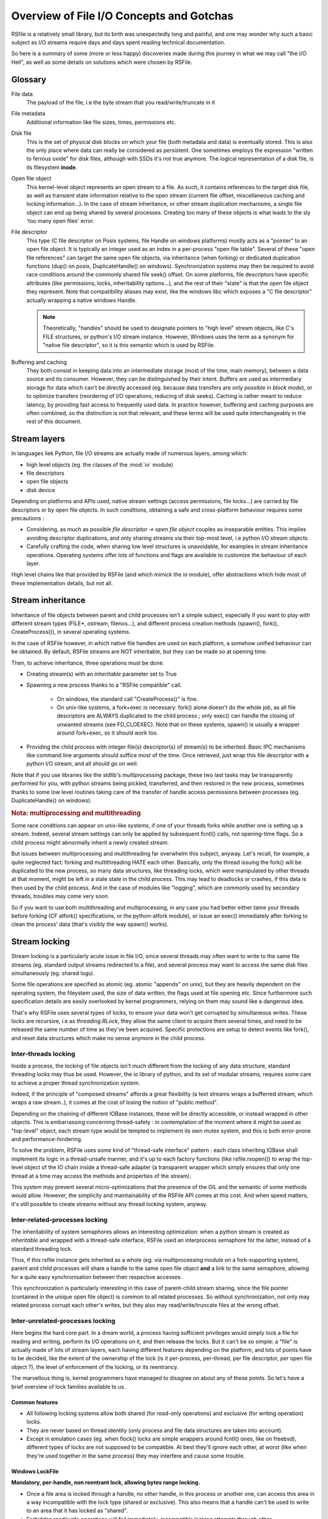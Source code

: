 
Overview of File I/O Concepts and Gotchas
==========================================


RSfile is a relatively small library, but its birth was unexpectedly long and painful,
and one may wonder why such a basic subject as I/O streams require days and days spent
reading technical documentation.

So here is a summary of some (more or less happy) discoveries made during this journey
in what we may call "the I/O Hell", as well as some details on solutions which were chosen by RSFile.



Glossary
----------

  
File data
    The payload of the file, i.e the byte stream that you read/write/truncate in it 

File metadata
    Additional information like file sizes, times, permissions etc. 

Disk file
    This is the set of physical disk blocks on which your file (both metadata and data) 
    is eventually stored. This is also the only place where data can really be considered as persistent.
    One sometimes employs the expression "written to ferrous oxide" for disk files, although with SSDs it's not true anymore.
    The logical representation of a disk file, is its filesystem **inode**.

Open file object
    This kernel-level object represents an open stream to a file. As such, it 
    contains references to the target disk file, as well as transient state information relative 
    to the open stream (current file offset, miscellaneous caching and locking information...).
    In the case of stream inheritance, or other stream duplication mechanisms, a single file object
    can end up being shared by several processes. Creating too many of these objects is what leads to
    the sly 'too many open files' error.

File descriptor
    This type (C file descriptor on Posix systems, file Handle on windows platforms)
    mostly acts as a "pointer" to an open file object. It is typically an integer used as an index in
    a per-process "open file table". Several of these "open file references" can target the same open file objects,
    via inheritance (when forking) or dedicated duplication functions (dup() on posix, DuplicateHandle() on windows).
    Synchronization systems may then be required to avoid race conditions around the commonly shared file seek() offset.
    On some platforms, file descriptors have specific attributes (like permissions, locks, inheritability options...),
    and the rest of their "state" is that the open file object they represent.
    Note that compatibility aliases may exist, like the windows libc which exposes a "C file descriptor" actually
    wrapping a native windows Handle.

    .. note::
        Theoretically, "handles" should be used to designate pointers to "high level" stream objects, like C's FILE structures, or python's I/O stream instance. However, Windows uses the term as a synonym for "native file descriptor", so it is this semantic which is used by RSFile.

Buffering and caching
    They both consist in keeping data into an intermediate storage (most of the time, main memory), between a data
    source and its consumer. However, they can be distinguished by their intent. Buffers are used as intermediary
    storage for data which can't be directly accessed (eg. because data transfers are only possible in *block mode*),
    or to optimize transfers (reordering of I/O operations, reducing of disk seeks). Caching is rather meant to
    reduce latency, by providing fast access to frequently used data.
    In practice however, buffering and caching purposes are often combined, so the distinction is not that relevant,
    and these terms will be used quite interchangeably in the rest of this document.






Stream layers
------------------

In languages liek Python, file I/O streams are actually made of numerous layers, among which:

- high level objects (eg. the classes of the :mod:`io` module)
- file descriptors
- open file objects
- disk device

Depending on platforms and APIs used, native stream settings (access permissions, file locks...) are carried
by file descriptors or by open file objects. In such conditions, obtaining a safe and cross-platform behaviour 
requires some precautions :

- Considering, as much as possible *file descriptor -> open file object* couples as inseparable entities. 
  This implies avoiding descriptor duplications, and only sharing streams via their top-most level, i.e python I/O 
  stream objects.
- Carefully crafting the code, when sharing low level structures is unavoidable, for examples in stream inheritance 
  operations. Operating systems offer lots of functions and flags are available to customize the behaviour of each layer.

High level chains like that provided by RSFile (and which mimick the `io` module), offer abstractions which hide most of these implementation details, but not all.




Stream inheritance
---------------------------

Inheritance of file objects between parent and child processes isn't a simple subject,
especially if you want to play with different stream types (FILE*, ostream, filenos...), and different process
creation methods (spawn(), fork(), CreateProcess()), in several operating systems.

In the case of RSFile however, in which native file handles are used on each platform, 
a somehow unified behaviour can be obtained. By default, RSFile streams are NOT inheritable, 
but they can be made so at opening time.

Then, to achieve inheritance, three operations must be done.

- Creating stream(s) with an *inheritable* parameter set to True

- Spawning a new process thanks to a "RSFile compatible" call.

    - On windows, the standard call "CreateProcess()" is fine.
    - On unix-like systems, a fork+exec is necessary: fork() alone doesn't do the whole job, as all 
      file descriptors are ALWAYS duplicated to the child process ; only exec()
      can handle the closing of unwanted streams (see FD_CLOEXEC). Note that on these systems, spawn() is usually
      a wrapper around fork+exec, so it should work too.
      
- Providing the child process with integer file(s) descriptor(s) of stream(s) to be inherited. 
  Basic IPC mechanisms like command line arguments should suffice most of the time. Once retrieved, 
  just wrap this file descriptor with a python I/O stream, and all should go on well.

Note that if you use libraries like the stdlib's *multiprocessing* package, these two last 
tasks may be transparently performed for you, with python streams being pickled, transferred, 
and then restored in the new process, sometimes thanks to some low level routines taking
care of the transfer of handle access permissions between processes (eg. DuplicateHandle() on windows).


.. rubric::
    Nota: multiprocessing and multithreading

Some race conditions can appear on unix-like systems, if one of your threads forks while another one
is setting up a stream. Indeed, several stream settings can only be applied by subsequent fcntl() calls,
not opening-time flags. So a child process might abnormally inherit a newly created stream.

But issues between multiprocessing and multithreading far overwhelm this subject, anyway.
Let's recall, for example, a quite neglected fact: forking and multithreading HATE each other.
Basically, only the thread issuing the fork() will be duplicated to the new process, so many data 
structures, like threading locks, which were manipulated by other threads at that moment, 
might be left in a stale state in the child process. This may lead to deadlocks or crashes, if this
data is then used by the child process. And in the case of modules like "logging", which are commonly
used by secondary threads, troubles may come very soon.

So if you want to use both multithreading and multiprocessing, in any case you had better
either tame your threads before forking (CF atfork() specifications, or the python-atfork module), 
or issue an exec() immediately after forking to clean the process' data (that's visibly the way spawn() works). 

    
    
Stream locking
------------------------

Stream locking is a particularly acute issue in file I/O, since several threads
may often want to write to the same file streams (eg. standard output streams redirected to a file),
and several process may want to access the same disk files simultaneously (eg. shared logs).

Some file operations are specified as atomic (eg. atomic "appends" on unix), but they are heavily dependent on
the operating system, the fileystem used, the size of data written, the flags used at file opening etc. 
Since furthermore such specification details are easily overlooked by kernel programmers, relying on them may 
sound like a dangerous idea.

That's why RSFile uses several types of locks, to ensure your data won't get corrupted by simultaneous writes.
These locks are recursive, i.e as *threading.RLock*, they allow the same client to acquire them several
times, and need to be released the same number of time as they've been acquired.
Specific protections are setup to detect events like fork(), and reset data structures which make no sense anymore in the child process.


Inter-threads locking
^^^^^^^^^^^^^^^^^^^^^^^^^

Inside a process, the locking of file objects isn't much different from the locking of any
data structure, standard threading locks may thus be used. However, the *io* library of python,
and its set of modular streams, requires some care to achieve a proper thread synchronization system.

Indeed, if the principle of "composed streams" affords a great flexibility (a text streams wraps a bufferred stream, which wraps a raw stream..), it comes at the cost of losing the notion of "public method".

Depending on the chaining of different IOBase instances, these will be directly accessible, or instead wrapped in other objects. This is embarrassing concerning thread-safety : in contemplation of the moment where it might be used as
"top-level" object, each stream type would be tempted to implement its own mutex system, and this is both
error-prone and performance-hindering.

To solve the problem, RSFile uses some kind of "thread-safe interface" pattern : each class 
inheriting IOBase shall implement its logic in a thread-unsafe manner, and it's up to each factory
functions (like rsfile.rsopen()) to wrap the top-level object of the IO chain inside a thread-safe
adapter (a transparent wrapper which simply ensures that only one thread at a time may access the
methods and properties of the stream).

This system may prevent several micro-optimizations that the presence of the GIL and the semantic
of some methods would allow. However, the simplicity and maintainability of the RSFile API comes at this cost.
And when speed matters, it's still possible to create streams without any thread locking system, anyway.


Inter-related-processes locking
^^^^^^^^^^^^^^^^^^^^^^^^^^^^^^^^^

The inheritability of system semaphores allows an interesting optimization: when a python stream is created 
as *inheritable* and wrapped with a thread-safe interface, RSFile used an interprocess semaphore for the latter, 
instead of a standard threading lock.

Thus, if this rsfile instance gets inherited as a whole (eg. via multiprocessing module on a fork-supporting
system), parent and child processes will share a handle to the same open file object **and** a link
to the same semaphore, allowing for a quite easy synchronisation between their respective accesses.

This synchronization is particularly interesting in this case of parent-child stream sharing, since the file pointer
(contained in the unique open file object) is common to all related processes. So without synchronization, not only
may related process corrupt each other's writes, but they also may read/write/truncate files at the wrong offset.



Inter-unrelated-processes locking
^^^^^^^^^^^^^^^^^^^^^^^^^^^^^^^^^^

Here begins the hard core part. In a dream world, a process having sufficient privileges would simply lock a file for reading
and writing, perform its I/O operations on it, and then release the locks. But it can't be so simple: a "file"
is actually made of lots of stream layers, each having different features depending on the platform, and lots of points have
to be decided, like the extent of the ownership of the lock (is it per-process, per-thread, per file descriptor, per open
file object ?), the level of enforcement of the locking, or its reentrancy.

The marvellous thing is, kernel programmers have managed to disagree on about any of these points.
So let's have a brief overview of lock families available to us.



Common features
#################
    
- All following locking systems allow both shared (for read-only operations) and exclusive (for writing operation) locks.

- They are never based on thread identity (only process and file data structures are taken into account).

- Except in emulation cases (eg. when flock() locks are simple wrappers around fcntl() ones, like on freebsd), 
  different types of locks are not supposed to be compatible. At best they'll ignore each other, at worst 
  (like when they're used together in the same process) they may interfere and cause some trouble.



Windows LockFile
#################


**Mandatory, per-handle, non reentrant lock, allowing bytes range locking.**

- Once a file area is locked through a handle, no other handle, in this process or another one, can access
  this area in a way incompatible with the lock type (shared or exclusive). This also means that a handle can't be used
  to write to an area that it has locked as "shared".
   
- Forbidden read/write operations will fail immediately, incompatible locking attempts through other handles/processes 
  will block (unless a "non-blocking" flag is set), and trying to lock several times the same bytes with the same handle
  will result in a deadlock.
  
- There is no merging/splitting of locked ranges: unlocking calls must provide as arguments a bytes range identical 
  to one previously locked.

- Remaining locks are removed automatically by the system (but possibly after some delay), when a handle is closed or the
  process is shut down.

- Remote windows shares (like CIFS/Samba) should behave the same way as local disks, regarding file locks.



Unix Flock
#################

**Advisory, per-open-file, reentrant lock, only dealing with the whole file (no bytes range locking).** 

- All handles pointing to the open file object on which the flock() call was issued, have ownership on the lock. 
  This means that different file descriptors duplicated in the same process, as well as different file
  descriptors inherited between processes, can have access to a locked file simultaneously.

- Locking a file several times simply updates the type of locking (exclusive or shared).
  However, this operation is not guaranteed to be atomic (other processes might take ownership of the bytes range 
  during upgrade/downgrade). Note that in any case, a single unlocking call will suffice to undo all previous locking calls.

- NFS shares have a complicated history with these locks, eg. see the flock() manual for details about support and emulation depending on linux kernel version..

.. warning::
  On several platforms, these locks are actually emulated via fcntl() locks, so they don't follow this semantic but
  the one described below.




Unix Fcntl
################

.. note::
    This lock is also known as Posix lock.
    
    On recent platforms, **SystemV lockf()** locks are actually just wrappers around fcntl() locks, so we won't study here their initial semantic.

**Advisory, per-process, rentrant lock, allowing bytes range locking.**

- Write or read operations which don't use fcntl locks will not be hindered by these locks, 
  unless mandatory locking has been activated on this particular filesystem and file node (but you had 
  better `avoid mandatory locking <http://www.mjmwired.net/kernel/Documentation/filesystems/mandatory-locking.txt>`_).
 
- Inside a process, it makes no difference whether a file/range has been locked via one file descriptor or another:
  fcntl locks concerns the disk file, and belong to the whole process.
    
- bytes range locking is very flexible:
    - Consecutive areas can be freed in a single unlock() call (bytes range merging)
    - It is possible to release only part of a bytes range (bytes range splitting)
    - Locking the same bytes several times simply updates their locking mode (exclusive or shared). Like for flock(),
      this operation is not guaranteed to be atomic, and locked bytes will only have to be released once.
  
- Such locks are **never** shared with child processes, even those born from a simple fork() without exec(). These locks are preserved through an exec() though.

- These locks are (theoretically) supported by recent enough NFS servers (> NFS v4).

All these features could make of fntcl() a very good backend to build a cross-platform API, but unfortunately they're 
a major gotcha we have to deal with, first... 



The curse of fcntl locks
############################


There is a disturbing flaw in Posix fcntl lock specifications: when any file descriptor to a disk file is closed,
all the locks owned by the process on that file are lost.

Beware: it is "any" file descriptor, not the file descriptor which was used to obtain locks, or one of the file
descriptors pointing to the same "open file table" entry. So if, while you're peacefully playing with your locks
around some important file (eg. /etc/passwd), one of the numerous libraries used in your project silently reads this file
with a temporary stream, you'll lose all your locks without even knowing it.

So we have to live with this fact : the only unix locks able to work over NFS and to lock bytes ranges, are also the only locks in the world able to discreetly run away as soon as they're disturbed by third-party libraries.

RSFile provides workarounds to prevent such unexpected lock losses, see the :ref:`rsfile_locking_semantic` section.



Cascading buffers and caches
------------------------------------

In a simple world, issuing a ``myfile.write("hello")`` would simply write the string "hello"
to the open file *myfile*. Programmers quickly learn that for performance reasons, it can't be so simple.
But they sometimes under-estimate *how much* more complicated it is. The data we read from or
write to files go through many levels of buffering/caching, so here is an overview of
the main steps involved.
    

Application-level buffering
^^^^^^^^^^^^^^^^^^^^^^^^^^^^
This is the buffering we find in C libraries (inside FILE* objects, cf setvbuf()), 
in python file objects (via the *buffering* parameter), and more generally any IO library 
written in any language.

This buffering usually consists of read-ahead buffering (to improve reading performance, allow character encoding
operations, and line ending detection) and write buffering (to decrease the number of write system calls - 
this buffer can be manually emptied with a flush()). A seek() on a stream typically resets these buffers.

Kernel-level caching
^^^^^^^^^^^^^^^^^^^^^^

Contrary to common beliefs, if you open a file, issue read/write operations on it, and close 
it (with an implicit flush), this doesn't imply that your modifications have been saved to disk.
Most likely, they have just been acknowledged by a cache located in the kernel, and will be "written
to oxyde" later, along with other changes, by a lazy writer (eg. *pdflush* on linux). On laptops in
particular, disks can be left asleep for dozens of minutes in order to preserve energy - your data will
then remain in memory for all that time.
    
Since this kernel caching is fully transparent to applications (no desynchronization should occur between
what different processes see of a file), it usually doesn't matter. But in case of crash, data which 
hasn't yet been written to oxyde will be lost - which can be quite embarrassing (goodbye to the 3 paragraphs
you've just written) or more than embarrassing (bank files management, database applications...).

That's why operating system offer ways of flushing this kernel cache, to ensure that data gets
properly written to the device before starting other operations. Such a flush can be manually triggered
(posix fsync() call, windows FlushFileBuffers()...) or enforced for each write on a given open file
(O_SYNC/FILE_WRITE_THROUGH opening flags). 

Note that several variants of kernel cache flushing exist (dsync, rsync, datasync semantics...),
eg. to also enforce flushing of read buffers, or to bypass the flushing of metadata, but the main
point of concern is, anyway, that the file data itself be properly pushed to oxyde when you command it.

A problem you might encounter at that level, is that on some platforms, sync-like calls actually do not wait
for the write operation to complete, they just plan write operations and immediately return (Posix1-2001 doesn't 
require more). Fortunately, most recent kernels seem to wait for the synchronization to be over, before returning
to the application. But this won't completely save you, because of the next caching level...


Internal disk cache
^^^^^^^^^^^^^^^^^^^^^^

For performance reasons, most hard disk have an internal "disk cache"
enabled by default, which doesn't necessarily get flushed by sync calls.
This allows optimizations like out-of-order writing.

Needless to say that your data is not much more likely to survive to a crash, if it's in the disk 
cache rather than in the kernel one (although sophisticated disks are sometimes backed by batteries 
to deal with this case, allowing the device to automatically flush its cache before falling out of energy).
So here is an overview of the "disk cache" affair.

Disks and operating system easily lie about their real synchronization state. That's why, if you have 
very important data to protect, your best chance is to disable all disk caching features,
through hardware configuration  utilities, (``hdparm -W 0``, windows hardware configuration panels
etc.). But such tweaks can heavily hinder performance, and they depend a lot on your 
hardware - IDE and SCSI disks, for example, can have very different options, and more or less 
deceiving behaviours. Luckily, your data won't always be sensitive enough to require such 
extreme measures.

If your data is stored on remote shares (samba, nfs...), then chances are big 
that your sync calls won't make it to the oxyde, and only a careful study of 
involved hardware/OS/applications may give you some certainties in this case 
(a good old "unplug the cable violently and check the result" might also help).

Windows
    The windows FlushFileBuffers call usually implies both kernel cache and disk
    cache flushing, as well on local storages as on remote filesystems. But this only works 
    if the disk hasn't been configured with option "Turn off Windows write-cache buffer flushing".

Unix-like systems:
    As well in Posix norms as in the Single Unix Specification, nothing requires that fsync() calls 
    care about disk cache. But in practice:
    
    - Mac OS X users : lucky you, Apple has introduced a new fcntl flag (F_FULLSYNC) to enforce 
      full synchronization on a file descriptor.
    - Linux users: it seems that for some kernel versions now (2.6.33 and above), full sync is in place.
    - Other unix-like platforms : Your mileage may vary... read the sweet manuals, as they say.


RSFile synchronization system
^^^^^^^^^^^^^^^^^^^^^^^^^^^^^^^

RSFile attempts to do its best with the constraints listed above: it offers a :meth:`rsfile.flush()` method 
(simple application-buffer flushing), as well as a :meth:`rsfile.sync()` method, which additionally handles the kernel-cache flushing. You can provide hints to the latter, to ignore metadata synchronization or enforce disk cache flushing, but RSFile won't do more than your OS can afford (and it won't tweak your hardware settings for you, either).

If you need constant synchronization data, see the "S" flag of advanced file open modes, which uses O_SYNC
on unix and FILE_FLAG_WRITE_THROUGH on windows, to enforce data+metadata synchronization on each flush().


Some links to go further
---------------------------

`On the Brokenness of File Locking <http://0pointer.de/blog/projects/locking.html>`_

`Everything You Always Wanted to Know About Fsync() <http://blog.httrack.com/blog/2013/11/15/everything-you-always-wanted-to-know-about-fsync/>`_

`A Tale of Two Standards - Samba <https://www.samba.org/samba/news/articles/low_point/tale_two_stds_os2.html>`_



